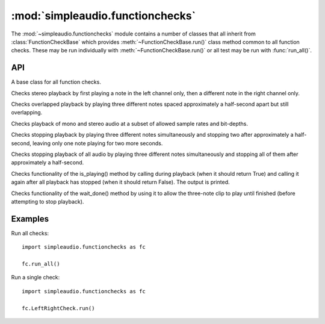 :mod:`simpleaudio.functionchecks`
=================================

.. module:: simpleaudio.functionchecks
   :synopsis: Provides tests of functionality by playing various test audio clips.

The :mod:`~simpleaudio.functionchecks` module contains a number of classes that all inherit
from :class:`FunctionCheckBase` which provides :meth:`~FunctionCheckBase.run()` class method common to
all function checks. These may be run individually with :meth:`~FunctionCheckBase.run()`
or all test may be run with :func:`run_all()`.

API
---

.. function::  run_all(countdown=3)

   Runs all function checks in succession.

   :param int countdown: the number of seconds to pause before running each test

.. class:: FunctionCheckBase

   A base class for all function checks.

.. method:: FunctionCheckBase.run(countdown=0)

   Runs a particular function check.

   :param int countdown: the number of seconds to pause before running the test

.. class:: LeftRightCheck

   Checks stereo playback by first playing a note
   in the left channel only, then a different note in the
   right channel only.

.. class:: OverlappingCheck

   Checks overlapped playback by playing three different notes
   spaced approximately a half-second apart but still overlapping.

.. class:: RatesAndChannelsCheck

   Checks playback of mono and stereo audio at a subset of allowed sample rates and bit-depths.

.. class:: StopCheck

   Checks stopping playback by playing three different
   notes simultaneously and stopping two after approximately a half-second,
   leaving only one note playing for two more seconds.

.. class:: StopAllCheck

   Checks stopping playback of all audio by playing three different
   notes simultaneously and stopping all of them after approximately
   a half-second.

.. class:: IsPlayingCheck

   Checks functionality of the is_playing() method by
   calling during playback (when it should return True)
   and calling it again after all playback has stopped
   (when it should return False). The output is printed.

.. class:: WaitDoneCheck

   Checks functionality of the wait_done() method
   by using it to allow the three-note clip to play
   until finished (before attempting to stop playback).

Examples
--------

Run all checks::

   import simpleaudio.functionchecks as fc

   fc.run_all()

Run a single check::

   import simpleaudio.functionchecks as fc

   fc.LeftRightCheck.run()